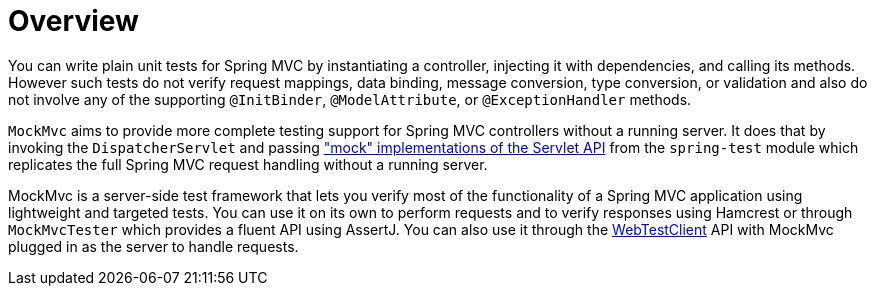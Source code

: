 [[mockmvc-overview]]
= Overview
:page-section-summary-toc: 1

You can write plain unit tests for Spring MVC by instantiating a controller, injecting it
with dependencies, and calling its methods. However such tests do not verify request
mappings, data binding, message conversion, type conversion, or validation and also do
not involve any of the supporting `@InitBinder`, `@ModelAttribute`, or
`@ExceptionHandler` methods.

`MockMvc` aims to provide more complete testing support for Spring MVC controllers
without a running server. It does that by invoking the `DispatcherServlet` and passing
xref:testing/unit.adoc#mock-objects-servlet["mock" implementations of the Servlet API]
from the `spring-test` module which replicates the full Spring MVC request handling
without a running server.

MockMvc is a server-side test framework that lets you verify most of the functionality of
a Spring MVC application using lightweight and targeted tests. You can use it on its own
to perform requests and to verify responses using Hamcrest or through `MockMvcTester`
which provides a fluent API using AssertJ. You can also use it through the
xref:testing/webtestclient.adoc[WebTestClient] API with MockMvc plugged in as the server
to handle requests.



